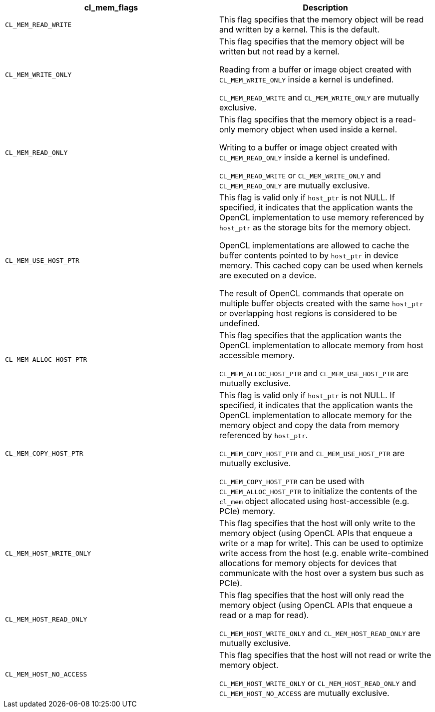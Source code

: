[cols="1a,1a", options="header"]
|===

|cl_mem_flags
|Description

|`CL_MEM_READ_WRITE`
|This flag specifies that the memory object will be read and written by a kernel.
This is the default.

|`CL_MEM_WRITE_ONLY`
|

This flag specifies that the memory object will be written but not read by a kernel.

Reading from a buffer or image object created with `CL_MEM_WRITE_ONLY` inside a kernel is undefined.

`CL_MEM_READ_WRITE` and `CL_MEM_WRITE_ONLY` are mutually exclusive.

|`CL_MEM_READ_ONLY`
|

This flag specifies that the memory object is a read-only memory object when used inside a kernel.

Writing to a buffer or image object created with `CL_MEM_READ_ONLY` inside a kernel is undefined.

`CL_MEM_READ_WRITE` or `CL_MEM_WRITE_ONLY` and `CL_MEM_READ_ONLY` are mutually exclusive.

|`CL_MEM_USE_HOST_PTR`
|

This flag is valid only if `host_ptr` is not NULL.
If specified, it indicates that the application wants the OpenCL implementation to use memory referenced by `host_ptr` as the storage bits for the memory object.

OpenCL implementations are allowed to cache the buffer contents pointed to by `host_ptr` in device memory.
This cached copy can be used when kernels are executed on a device.

The result of OpenCL commands that operate on multiple buffer objects created with the same `host_ptr` or overlapping host regions is considered to be undefined.

|`CL_MEM_ALLOC_HOST_PTR`
|

This flag specifies that the application wants the OpenCL implementation to allocate memory from host accessible memory.

`CL_MEM_ALLOC_HOST_PTR` and `CL_MEM_USE_HOST_PTR` are mutually exclusive.

|`CL_MEM_COPY_HOST_PTR`
|

This flag is valid only if `host_ptr` is not NULL.
If specified, it indicates that the application wants the OpenCL implementation to allocate memory for the memory object and copy the data from memory referenced by `host_ptr`.

`CL_MEM_COPY_HOST_PTR` and `CL_MEM_USE_HOST_PTR` are mutually exclusive.

`CL_MEM_COPY_HOST_PTR` can be used with `CL_MEM_ALLOC_HOST_PTR` to initialize the contents of the `cl_mem` object allocated using host-accessible (e.g.
PCIe) memory.

|`CL_MEM_HOST_WRITE_ONLY`
|

This flag specifies that the host will only write to the memory object (using OpenCL APIs that enqueue a write or a map for write).
This can be used to optimize write access from the host (e.g.
enable write-combined allocations for memory objects for devices that communicate with the host over a system bus such as PCIe).

|`CL_MEM_HOST_READ_ONLY`
|

This flag specifies that the host will only read the memory object (using OpenCL APIs that enqueue a read or a map for read).

`CL_MEM_HOST_WRITE_ONLY` and `CL_MEM_HOST_READ_ONLY` are mutually exclusive.

|`CL_MEM_HOST_NO_ACCESS`
|

This flag specifies that the host will not read or write the memory object.

`CL_MEM_HOST_WRITE_ONLY` or `CL_MEM_HOST_READ_ONLY` and `CL_MEM_HOST_NO_ACCESS` are mutually exclusive.

|===
